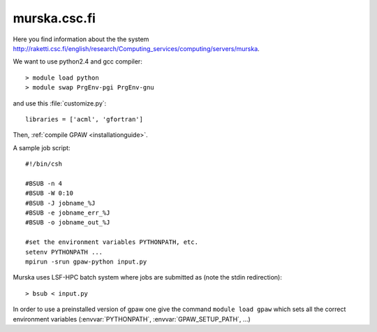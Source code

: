 .. _murska:

=============
murska.csc.fi
=============

Here you find information about the the system
`<http://raketti.csc.fi/english/research/Computing_services/computing/servers/murska>`_.

We want to use python2.4 and gcc compiler::

  > module load python
  > module swap PrgEnv-pgi PrgEnv-gnu

and use this :file:`customize.py`::

  libraries = ['acml', 'gfortran']

Then, :ref:`compile GPAW <installationguide>`.

A sample job script::

  #!/bin/csh

  #BSUB -n 4
  #BSUB -W 0:10
  #BSUB -J jobname_%J
  #BSUB -e jobname_err_%J
  #BSUB -o jobname_out_%J

  #set the environment variables PYTHONPATH, etc.
  setenv PYTHONPATH ...
  mpirun -srun gpaw-python input.py

Murska uses LSF-HPC batch system where jobs are submitted as (note the
stdin redirection)::

  > bsub < input.py

In order to use a preinstalled version of gpaw one give the command
``module load gpaw`` which sets all the correct environment variables
(:envvar:`PYTHONPATH`, :envvar:`GPAW_SETUP_PATH`, ...)

